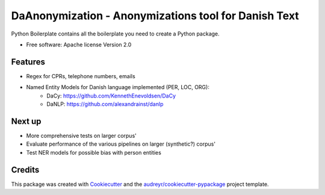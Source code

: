 =====================================================
DaAnonymization - Anonymizations tool for Danish Text
=====================================================


.. image:: https://img.shields.io/pypi/v/textanonymization.svg
        :target: https://pypi.python.org/pypi/textanonymization

.. image:: https://img.shields.io/travis/martincjespersen/textanonymization.svg
        :target: https://travis-ci.com/martincjespersen/textanonymization

.. image:: https://readthedocs.org/projects/textanonymization/badge/?version=latest
        :target: https://textanonymization.readthedocs.io/en/latest/?version=latest
        :alt: Documentation Status


.. image:: https://pyup.io/repos/github/martincjespersen/textanonymization/shield.svg
     :target: https://pyup.io/repos/github/martincjespersen/textanonymization/
     :alt: Updates



Python Boilerplate contains all the boilerplate you need to create a Python package.


* Free software: Apache license Version 2.0


Features
--------

* Regex for  CPRs, telephone numbers, emails
* Named Entity Models for Danish language implemented (PER, LOC, ORG):
	* DaCy: https://github.com/KennethEnevoldsen/DaCy
	* DaNLP: https://github.com/alexandrainst/danlp

Next up
--------

* More comprehensive tests on larger corpus'
* Evaluate performance of the various pipelines on larger (synthetic?) corpus'
* Test NER models for possible bias with person entities


Credits
-------

This package was created with Cookiecutter_ and the `audreyr/cookiecutter-pypackage`_ project template.

.. _Cookiecutter: https://github.com/audreyr/cookiecutter
.. _`audreyr/cookiecutter-pypackage`: https://github.com/audreyr/cookiecutter-pypackage
